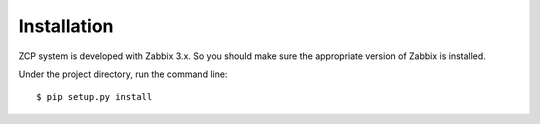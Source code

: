============
Installation
============

ZCP system is developed with Zabbix 3.x. So you should make sure
the appropriate version of Zabbix is installed.

Under the project directory, run the command line::

    $ pip setup.py install
